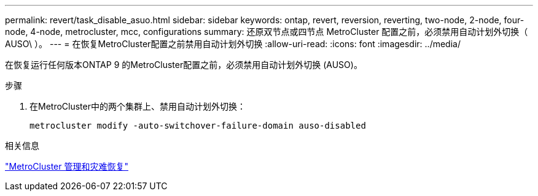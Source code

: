 ---
permalink: revert/task_disable_asuo.html 
sidebar: sidebar 
keywords: ontap, revert, reversion, reverting, two-node, 2-node, four-node, 4-node, metrocluster, mcc, configurations 
summary: 还原双节点或四节点 MetroCluster 配置之前，必须禁用自动计划外切换（ AUSO\ ）。 
---
= 在恢复MetroCluster配置之前禁用自动计划外切换
:allow-uri-read: 
:icons: font
:imagesdir: ../media/


[role="lead"]
在恢复运行任何版本ONTAP 9 的MetroCluster配置之前，必须禁用自动计划外切换 (AUSO)。

.步骤
. 在MetroCluster中的两个集群上、禁用自动计划外切换：
+
[source, cli]
----
metrocluster modify -auto-switchover-failure-domain auso-disabled
----


.相关信息
link:https://docs.netapp.com/us-en/ontap-metrocluster/disaster-recovery/concept_dr_workflow.html["MetroCluster 管理和灾难恢复"^]
